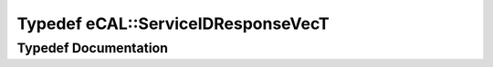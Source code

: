 .. _exhale_typedef_namespaceeCAL_1a669318bd1e0a2c764971d4783a2ce236:

Typedef eCAL::ServiceIDResponseVecT
===================================

.. did not find file this was defined in


Typedef Documentation
---------------------


.. doxygentypedef:: eCAL::ServiceIDResponseVecT
   :project: eCAL